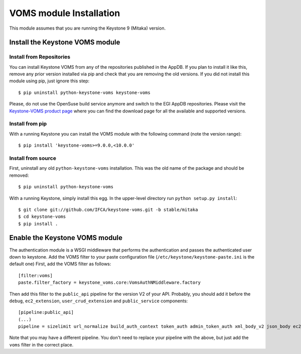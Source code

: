 ..
      Copyright 2012 Spanish National Research Council

      Licensed under the Apache License, Version 2.0 (the "License"); you may
      not use this file except in compliance with the License. You may obtain
      a copy of the License at

          http://www.apache.org/licenses/LICENSE-2.0

      Unless required by applicable law or agreed to in writing, software
      distributed under the License is distributed on an "AS IS" BASIS, WITHOUT
      WARRANTIES OR CONDITIONS OF ANY KIND, either express or implied. See the
      License for the specific language governing permissions and limitations
      under the License.

VOMS module Installation
========================

This module assumes that you are running the Keystone 9 (Mitaka) version.

Install the Keystone VOMS module
--------------------------------

Install from Repositories
~~~~~~~~~~~~~~~~~~~~~~~~~

You can install Keystone VOMS from any of the repositories published in the
AppDB. If you plan to install it like this, remove any prior version installed
via pip and check that you are removing the old versions. If you did not
install this module using pip, just ignore this step::

    $ pip uninstall python-keystone-voms keystone-voms

Please, do not use the OpenSuse build service anymore and switch to the EGI
AppDB repositories. Please visit the `Keystone-VOMS product page
<https://appdb.egi.eu/store/software/keystone.voms>`_ where you can find the
download page for all the available and supported versions.


Install from pip
~~~~~~~~~~~~~~~~

With a running Keystone you can install the VOMS module with the
following command (note the version range)::

    $ pip install 'keystone-voms>=9.0.0,<10.0.0'

Install from source
~~~~~~~~~~~~~~~~~~~

First, uninstall any old ``python-keystone-voms`` installation. This was the
old name of the package and should be removed::

    $ pip uninstall python-keystone-voms

With a running Keystone, simply install this egg. In the upper-level
directory run ``python setup.py install``::

    $ git clone git://github.com/IFCA/keystone-voms.git -b stable/mitaka
    $ cd keystone-voms
    $ pip install .

Enable the Keystone VOMS module
-------------------------------

The authentication module is a WSGI middleware that performs the authentication
and passes the authenticated user down to keystone. Add the VOMS filter to your
paste configuration file (``/etc/keystone/keystone-paste.ini`` is the default one)
First, add the VOMS filter as follows::

    [filter:voms]
    paste.filter_factory = keystone_voms.core:VomsAuthNMiddleware.factory

Then add this filter to the ``public_api`` pipeline for the version V2 of your
API. Probably, you should add it before the ``debug``, ``ec2_extension``,
``user_crud_extension`` and ``public_service`` components::

    [pipeline:public_api]
    (...)
    pipeline = sizelimit url_normalize build_auth_context token_auth admin_token_auth xml_body_v2 json_body ec2_extension voms user_crud_extension public_service

Note that you may have a different pipeline. You don't need to replace your
pipeline with the above, but just add the ``voms`` filter in the correct place.
